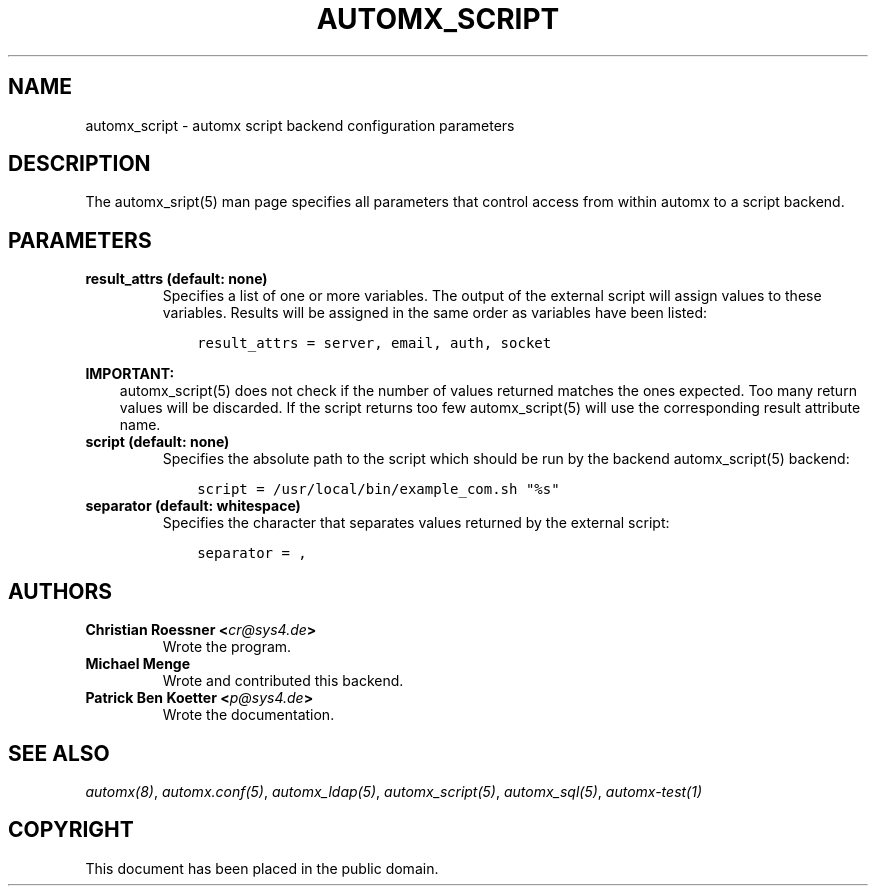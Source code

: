 .\" Man page generated from reStructuredText.
.
.TH AUTOMX_SCRIPT 5 "02/08/2013" "" "automx"
.SH NAME
automx_script \- automx script backend configuration parameters
.
.nr rst2man-indent-level 0
.
.de1 rstReportMargin
\\$1 \\n[an-margin]
level \\n[rst2man-indent-level]
level margin: \\n[rst2man-indent\\n[rst2man-indent-level]]
-
\\n[rst2man-indent0]
\\n[rst2man-indent1]
\\n[rst2man-indent2]
..
.de1 INDENT
.\" .rstReportMargin pre:
. RS \\$1
. nr rst2man-indent\\n[rst2man-indent-level] \\n[an-margin]
. nr rst2man-indent-level +1
.\" .rstReportMargin post:
..
.de UNINDENT
. RE
.\" indent \\n[an-margin]
.\" old: \\n[rst2man-indent\\n[rst2man-indent-level]]
.nr rst2man-indent-level -1
.\" new: \\n[rst2man-indent\\n[rst2man-indent-level]]
.in \\n[rst2man-indent\\n[rst2man-indent-level]]u
..
.SH DESCRIPTION
.sp
The automx_sript(5) man page specifies all parameters that control access from within automx to a script backend.
.SH PARAMETERS
.INDENT 0.0
.TP
.B result_attrs (default: none)
Specifies a list of one or more variables. The output of the external script will assign values to these variables. Results will be assigned in the same order as variables have been listed:
.INDENT 7.0
.INDENT 3.5
.sp
.nf
.ft C
result_attrs = server, email, auth, socket
.ft P
.fi
.UNINDENT
.UNINDENT
.UNINDENT
.sp
\fBIMPORTANT:\fP
.INDENT 0.0
.INDENT 3.5
automx_script(5) does not check if the number of values returned matches the ones expected. Too many return values will be discarded. If the script returns too few automx_script(5) will use the corresponding result attribute name.
.UNINDENT
.UNINDENT
.INDENT 0.0
.TP
.B script (default: none)
Specifies the absolute path to the script which should be run by the backend automx_script(5) backend:
.INDENT 7.0
.INDENT 3.5
.sp
.nf
.ft C
script = /usr/local/bin/example_com.sh "%s"
.ft P
.fi
.UNINDENT
.UNINDENT
.TP
.B separator (default: whitespace)
Specifies the character that separates values returned by the external script:
.INDENT 7.0
.INDENT 3.5
.sp
.nf
.ft C
separator = ,
.ft P
.fi
.UNINDENT
.UNINDENT
.UNINDENT
.SH AUTHORS
.INDENT 0.0
.TP
.B Christian Roessner <\fI\%cr@sys4.de\fP>
Wrote the program.
.TP
.B Michael Menge
Wrote and contributed this backend.
.TP
.B Patrick Ben Koetter <\fI\%p@sys4.de\fP>
Wrote the documentation.
.UNINDENT
.SH SEE ALSO
.sp
\fI\%automx(8)\fP, \fI\%automx.conf(5)\fP, \fI\%automx_ldap(5)\fP, \fI\%automx_script(5)\fP, \fI\%automx_sql(5)\fP, \fI\%automx\-test(1)\fP
.SH COPYRIGHT
This document has been placed in the public domain.
.\" Generated by docutils manpage writer.
.

